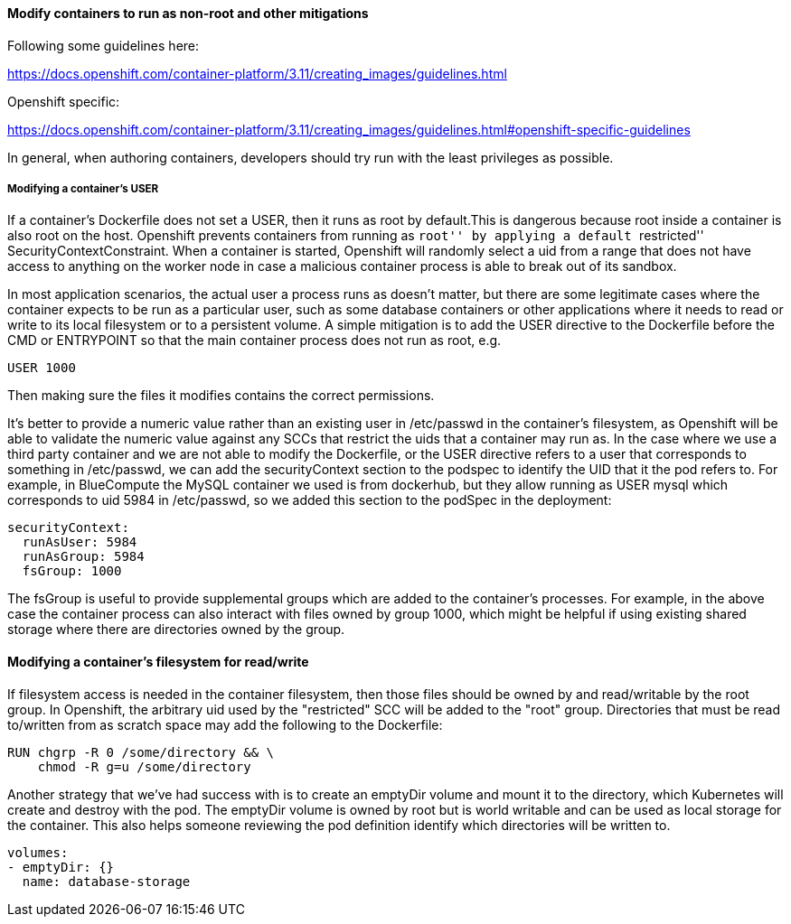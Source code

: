 ==== Modify containers to run as non-root and other mitigations

Following some guidelines here:

https://docs.openshift.com/container-platform/3.11/creating_images/guidelines.html

Openshift specific:

https://docs.openshift.com/container-platform/3.11/creating_images/guidelines.html#openshift-specific-guidelines

In general, when authoring containers, developers should try run with the least
privileges as possible.

===== Modifying a container’s USER

If a container’s Dockerfile does not set a USER, then it runs as root by
default.This is dangerous because root inside a container is also root on the
host. Openshift prevents containers from running as ``root'' by applying a
default ``restricted'' SecurityContextConstraint. When a container is started,
Openshift will randomly select a uid from a range that does not have access to
anything on the worker node in case a malicious container process is able to
break out of its sandbox.

In most application scenarios, the actual user a process runs as doesn’t matter,
but there are some legitimate cases where the container expects to be run as a
particular user, such as some database containers or other applications where it
needs to read or write to its local filesystem or to a persistent volume. A
simple mitigation is to add the USER directive to the Dockerfile before the CMD
or ENTRYPOINT so that the main container process does not run as root, e.g.

....
USER 1000
....

Then making sure the files it modifies contains the correct permissions.

It’s better to provide a numeric value rather than an existing user in
/etc/passwd in the container’s filesystem, as Openshift will be able to validate
the numeric value against any SCCs that restrict the uids that a container may
run as. In the case where we use a third party container and we are not able to
modify the Dockerfile, or the USER directive refers to a user that corresponds
to something in /etc/passwd, we can add the securityContext section to the
podspec to identify the UID that it the pod refers to. For example, in
BlueCompute the MySQL container we used is from dockerhub, but they allow
running as USER mysql which corresponds to uid 5984 in /etc/passwd, so we added
this section to the podSpec in the deployment:

....
securityContext:
  runAsUser: 5984
  runAsGroup: 5984
  fsGroup: 1000
....

The fsGroup is useful to provide supplemental groups which are added to the
container’s processes. For example, in the above case the container process can
also interact with files owned by group 1000, which might be helpful if using
existing shared storage where there are directories owned by the group.

==== Modifying a container’s filesystem for read/write

If filesystem access is needed in the container filesystem, then those files
should be owned by and read/writable by the root group. In Openshift, the
arbitrary uid used by the "restricted" SCC will be added to the "root" group.
Directories that must be read to/written from as scratch space may add the
following to the Dockerfile:

....
RUN chgrp -R 0 /some/directory && \
    chmod -R g=u /some/directory
....

Another strategy that we’ve had success with is to create an emptyDir volume and
mount it to the directory, which Kubernetes will create and destroy with the
pod. The emptyDir volume is owned by root but is world writable and can be used
as local storage for the container. This also helps someone reviewing the pod
definition identify which directories will be written to.

....
volumes:
- emptyDir: {}
  name: database-storage
....
